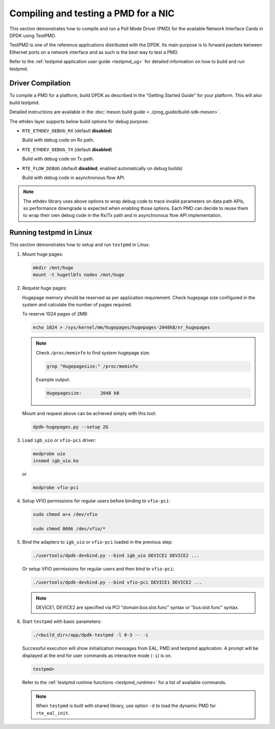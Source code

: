 ..  SPDX-License-Identifier: BSD-3-Clause
    Copyright(c) 2017 Cavium, Inc

.. _pmd_build_and_test:

Compiling and testing a PMD for a NIC
=====================================

This section demonstrates how to compile and run a Poll Mode Driver (PMD) for
the available Network Interface Cards in DPDK using TestPMD.

TestPMD is one of the reference applications distributed with the DPDK. Its main
purpose is to forward packets between Ethernet ports on a network interface and
as such is the best way to test a PMD.

Refer to the :ref:`testpmd application user guide <testpmd_ug>` for detailed
information on how to build and run testpmd.

Driver Compilation
------------------

To compile a PMD for a platform, build DPDK
as described in the "Getting Started Guide" for your platform.
This will also build testpmd.

Detailed instructions are available
in the :doc:`meson build guide <../prog_guide/build-sdk-meson>`.

The ethdev layer supports below build options for debug purpose:

- ``RTE_ETHDEV_DEBUG_RX`` (default **disabled**)

  Build with debug code on Rx path.

- ``RTE_ETHDEV_DEBUG_TX`` (default **disabled**)

  Build with debug code on Tx path.

- ``RTE_FLOW_DEBUG`` (default **disabled**; enabled automatically on debug builds)

  Build with debug code in asynchronous flow API.

.. Note::

   The ethdev library uses above options to wrap debug code to trace invalid parameters
   on data path APIs, so performance downgrade is expected when enabling those options.
   Each PMD can decide to reuse them to wrap their own debug code in the Rx/Tx path
   and in asynchronous flow API implementation.

Running testpmd in Linux
------------------------

This section demonstrates how to setup and run ``testpmd`` in Linux.

#. Mount huge pages:

   .. code-block:: console

      mkdir /mnt/huge
      mount -t hugetlbfs nodev /mnt/huge

#. Request huge pages:

   Hugepage memory should be reserved as per application requirement. Check
   hugepage size configured in the system and calculate the number of pages
   required.

   To reserve 1024 pages of 2MB:

   .. code-block:: console

      echo 1024 > /sys/kernel/mm/hugepages/hugepages-2048kB/nr_hugepages

   .. note::

      Check ``/proc/meminfo`` to find system hugepage size:

      .. code-block:: console

         grep "Hugepagesize:" /proc/meminfo

      Example output:

      .. code-block:: console

         Hugepagesize:       2048 kB

   Mount and request above can be achieved simply with this tool:

   .. code-block:: console

      dpdk-hugepages.py --setup 2G

#. Load ``igb_uio`` or ``vfio-pci`` driver:

   .. code-block:: console

      modprobe uio
      insmod igb_uio.ko

   or

   .. code-block:: console

      modprobe vfio-pci

#. Setup VFIO permissions for regular users before binding to ``vfio-pci``:

   .. code-block:: console

      sudo chmod a+x /dev/vfio

      sudo chmod 0666 /dev/vfio/*

#. Bind the adapters to ``igb_uio`` or ``vfio-pci`` loaded in the previous step:

   .. code-block:: console

      ./usertools/dpdk-devbind.py --bind igb_uio DEVICE1 DEVICE2 ...

   Or setup VFIO permissions for regular users and then bind to ``vfio-pci``:

   .. code-block:: console

      ./usertools/dpdk-devbind.py --bind vfio-pci DEVICE1 DEVICE2 ...

   .. note::

      DEVICE1, DEVICE2 are specified via PCI "domain:bus:slot.func" syntax or
      "bus:slot.func" syntax.

#. Start ``testpmd`` with basic parameters:

   .. code-block:: console

      ./<build_dir>/app/dpdk-testpmd -l 0-3 -- -i

   Successful execution will show initialization messages from EAL, PMD and
   testpmd application. A prompt will be displayed at the end for user commands
   as interactive mode (``-i``) is on.

   .. code-block:: console

      testpmd>

   Refer to the :ref:`testpmd runtime functions <testpmd_runtime>` for a list
   of available commands.

   .. note::
      When ``testpmd`` is built with shared library, use option ``-d`` to load
      the dynamic PMD for ``rte_eal_init``.
